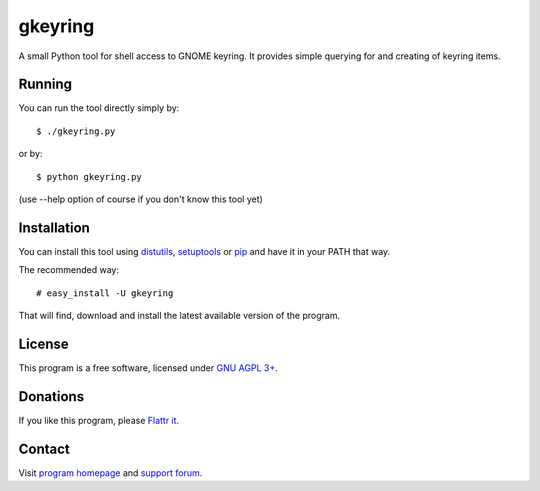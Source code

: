 ========
gkeyring
========

A small Python tool for shell access to GNOME keyring. It provides simple querying for and creating of keyring items.

Running
=======

You can run the tool directly simply by::

  $ ./gkeyring.py

or by::

  $ python gkeyring.py

(use --help option of course if you don't know this tool yet)

Installation
============

You can install this tool using `distutils <http://docs.python.org/install/index.html#install-index>`_, `setuptools <http://peak.telecommunity.com/DevCenter/setuptools>`_ or `pip <http://pip.openplans.org/>`_ and have it in your PATH that way.

The recommended way::

  # easy_install -U gkeyring

That will find, download and install the latest available version of the program.

License
=======

This program is a free software, licensed under `GNU AGPL 3+ <http://www.gnu.org/licenses/agpl-3.0.html>`_.

Donations
=========

If you like this program, please `Flattr it <https://flattr.com/thing/49165/gkeyring>`_.

.. image:: http://api.flattr.com/button/flattr-badge-large.png
   :target: https://flattr.com/thing/49165/gkeyring

Contact
=======

Visit `program homepage <https://launchpad.net/gkeyring>`_ and `support forum <https://answers.launchpad.net/gkeyring>`_.

